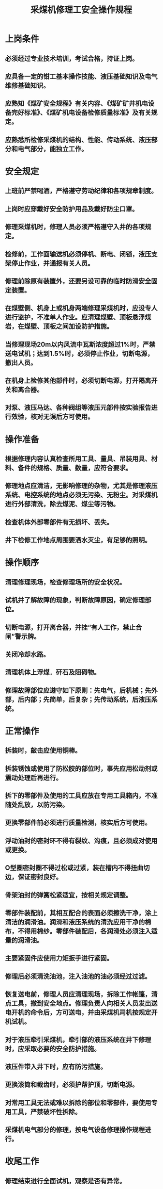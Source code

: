:PROPERTIES:
:ID:       83ee5b5c-55ad-442b-aeb4-cb87ec2431b1
:END:
#+title: 采煤机修理工安全操作规程
* 上岗条件
** 必须经过专业技术培训，考试合格，持证上岗。
** 应具备一定的钳工基本操作技能、液压基础知识及电气维修基础知识。
** 应熟知《煤矿安全规程》有关内容、《煤矿矿井机电设备完好标准》、《煤矿机电设备检修质量标准》及有关规定。
** 应熟悉所检修采煤机的结构、性能、传动系统、液压部分和电气部分，能独立工作。
* 安全规定
** 上班前严禁喝酒，严格遵守劳动纪律和各项规章制度。
** 上岗时应穿戴好安全防护用品及戴好防尘口罩。
** 修理采煤机时，修理人员必须严格遵守入井的各项规定。
** 检修前，工作面输送机必须停机、断电、闭锁，液压支架停止作业，并通报有关人员。
** 修理前除原有装置外，还要另设可靠的临时防滑安全固定装置。
** 在煤壁侧、机身上或机身两端修理采煤机时，应设专人进行监护，不准单人作业。应清理煤壁、顶板悬浮煤岩，在煤壁、顶板之间加设防护措施。
** 当修理现场20m以内风流中瓦斯浓度超过1%时，严禁送电试机；达到1.5%时，必须停止作业，切断电源，撤出人员。
** 在机身上检修其他部件时，必须切断电源，打开隔离开关和离合器。
** 对泵、液压马达、各种阀组等液压元部件按实验报告进行效验，核对无误后方可使用。
* 操作准备
** 根据修理内容认真检查所用工具、量具、吊装用具、材料、备件的规格、质量、数量，应符合要求。
** 修理地点应清洁，无影响修理的杂物，尤其是修理液压系统、电控系统的地点必须无污染、无粉尘。对采煤机进行外部清洗，除去煤泥、煤尘等污物。
** 检查机体外部零部件有无损坏、丢失。
** 井下检修工作地点周围要洒水灭尘，有足够的照明。
* 操作顺序
** 清理修理现场，检查修理场所的安全状况。
** 试机并了解故障的现象，判断故障原因，确定修理部位。
** 切断电源，打开离合器，并挂“有人工作，禁止合闸”警示牌。
** 关闭冷却水路。
** 清理机体上浮煤．矸石及阻碍物。
** 修理故障部位应遵守如下原则：先电气，后机械；先外部，后内部；先简单，后复杂；先传动系统，后液压系统。
* 正常操作
** 拆装时，敲击应使用铜棒。
** 拆装锈蚀或使用了防松胶的部位时，事先应用松动剂或震动处理后再进行。
** 拆下的零部件及使用的工具应放在专用工具箱内，不准随处乱放，以防污染。
** 更换零部件前必须进行质量检测，核实后方可使用。
** 浮动油封的密封环不得有裂纹、沟痕，且必须成对使用或更换。
** O型圈密封圈不得过松或过紧，装在槽内不得扭曲切边，保证密封良好。
** 骨架油封的弹簧松紧适宜，按相关规定调整。
** 零部件装配前，其相互配合的表面必须擦洗干净，涂上清洁的润滑油。润滑和液压系统的清洗应用干净的棉布，不得用棉纱。零部件装配后，各润滑处必须注入适量的润滑油。
** 主要紧固件应使用力矩扳手进行紧固。
** 修理后必须清洗油池，注入油池的油必须经过过滤。
** 恢复送电前，修理人员应清理现场，拆除工作帐篷，清点工具，撤到安全地点。修理负责人向相关人员发出送电开机的命令后，方可送电，并由采煤机司机按规定开机试机。
** 对于液压牵引采煤机，牵引部的液压系统在井下修理时，应采取必要的安全防护措施。
** 液压件带入井下时，应有防污措施。
** 更换滚筒和截齿时，必须护帮护顶，切断电源。
** 对常用工具无法或难以拆除的部位和零部件，要使用专用工具，严禁破坏性拆除。
** 采煤机电气部分的修理，按电气设备修理操作规程进行。
* 收尾工作
** 修理结束进行全面试机，观察是否有异常。
** 清点工具及剩余的材料、备件，并妥善放好。
** 切断电气设备电源，清扫修理场地。
** 井下修理完成后，应在采煤机运转正常后方可离开现场，并认真填写设备检修记录。
